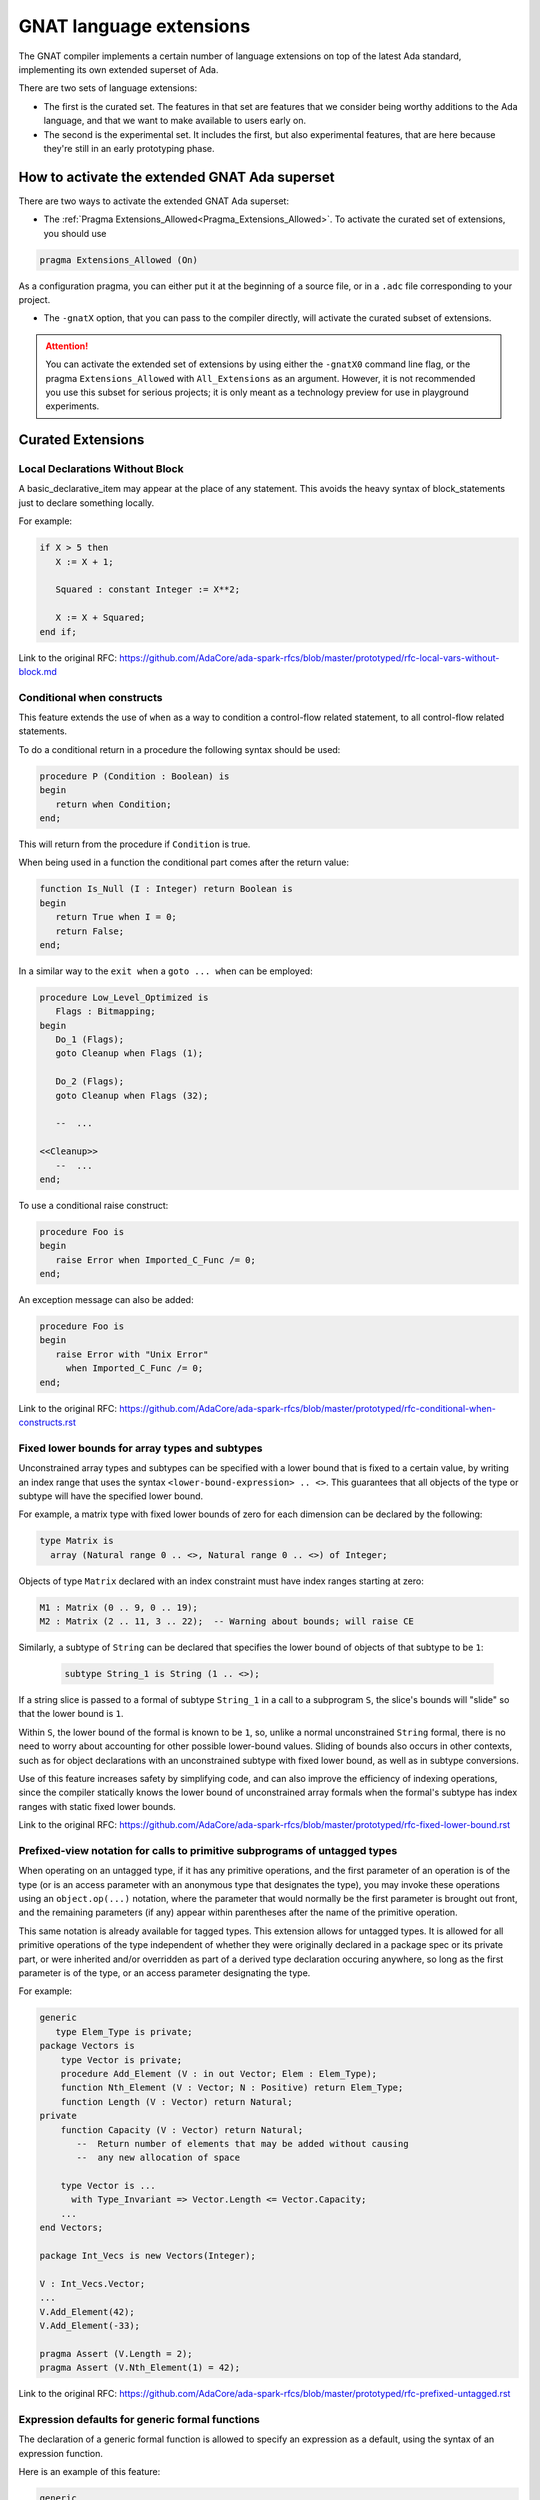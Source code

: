 .. _GNAT_Language_Extensions:

************************
GNAT language extensions
************************

The GNAT compiler implements a certain number of language extensions on top of
the latest Ada standard, implementing its own extended superset of Ada.

There are two sets of language extensions:

* The first is the curated set. The features in that set are features that we
  consider being worthy additions to the Ada language, and that we want to make
  available to users early on.

* The second is the experimental set. It includes the first, but also
  experimental features, that are here because they're still in an early
  prototyping phase.

How to activate the extended GNAT Ada superset
==============================================

There are two ways to activate the extended GNAT Ada superset:

* The :ref:`Pragma Extensions_Allowed<Pragma_Extensions_Allowed>`. To activate
  the curated set of extensions, you should use

.. code-block:: ada

   pragma Extensions_Allowed (On)

As a configuration pragma, you can either put it at the beginning of a source
file, or in a ``.adc`` file corresponding to your project.

* The ``-gnatX`` option, that you can pass to the compiler directly, will
  activate the curated subset of extensions.

.. attention:: You can activate the extended set of extensions by using either
   the ``-gnatX0`` command line flag, or the pragma ``Extensions_Allowed`` with
   ``All_Extensions`` as an argument. However, it is not recommended you use
   this subset for serious projects; it is only meant as a technology preview
   for use in playground experiments.

.. _Curated_Language_Extensions:

Curated Extensions
==================

Local Declarations Without Block
--------------------------------

A basic_declarative_item may appear at the place of any statement.
This avoids the heavy syntax of block_statements just to declare
something locally.

For example:

.. code-block:: ada

   if X > 5 then
      X := X + 1;

      Squared : constant Integer := X**2;

      X := X + Squared;
   end if;

Link to the original RFC:
https://github.com/AdaCore/ada-spark-rfcs/blob/master/prototyped/rfc-local-vars-without-block.md

Conditional when constructs
---------------------------

This feature extends the use of ``when`` as a way to condition a control-flow
related statement, to all control-flow related statements.

To do a conditional return in a procedure the following syntax should be used:

.. code-block:: ada

   procedure P (Condition : Boolean) is
   begin
      return when Condition;
   end;

This will return from the procedure if ``Condition`` is true.

When being used in a function the conditional part comes after the return value:

.. code-block:: ada

   function Is_Null (I : Integer) return Boolean is
   begin
      return True when I = 0;
      return False;
   end;

In a similar way to the ``exit when`` a ``goto ... when`` can be employed:

.. code-block:: ada

   procedure Low_Level_Optimized is
      Flags : Bitmapping;
   begin
      Do_1 (Flags);
      goto Cleanup when Flags (1);

      Do_2 (Flags);
      goto Cleanup when Flags (32);

      --  ...

   <<Cleanup>>
      --  ...
   end;

.. code-block

To use a conditional raise construct:

.. code-block:: ada

   procedure Foo is
   begin
      raise Error when Imported_C_Func /= 0;
   end;

An exception message can also be added:

.. code-block:: ada

   procedure Foo is
   begin
      raise Error with "Unix Error"
        when Imported_C_Func /= 0;
   end;


Link to the original RFC:
https://github.com/AdaCore/ada-spark-rfcs/blob/master/prototyped/rfc-conditional-when-constructs.rst

Fixed lower bounds for array types and subtypes
-----------------------------------------------

Unconstrained array types and subtypes can be specified with a lower bound that
is fixed to a certain value, by writing an index range that uses the syntax
``<lower-bound-expression> .. <>``. This guarantees that all objects of the
type or subtype will have the specified lower bound.

For example, a matrix type with fixed lower bounds of zero for each dimension
can be declared by the following:

.. code-block:: ada

    type Matrix is
      array (Natural range 0 .. <>, Natural range 0 .. <>) of Integer;

Objects of type ``Matrix`` declared with an index constraint must have index
ranges starting at zero:

.. code-block:: ada

    M1 : Matrix (0 .. 9, 0 .. 19);
    M2 : Matrix (2 .. 11, 3 .. 22);  -- Warning about bounds; will raise CE

Similarly, a subtype of ``String`` can be declared that specifies the lower
bound of objects of that subtype to be ``1``:

 .. code-block:: ada

    subtype String_1 is String (1 .. <>);

If a string slice is passed to a formal of subtype ``String_1`` in a call to a
subprogram ``S``, the slice's bounds will "slide" so that the lower bound is
``1``.

Within ``S``, the lower bound of the formal is known to be ``1``, so, unlike a
normal unconstrained ``String`` formal, there is no need to worry about
accounting for other possible lower-bound values. Sliding of bounds also occurs
in other contexts, such as for object declarations with an unconstrained
subtype with fixed lower bound, as well as in subtype conversions.

Use of this feature increases safety by simplifying code, and can also improve
the efficiency of indexing operations, since the compiler statically knows the
lower bound of unconstrained array formals when the formal's subtype has index
ranges with static fixed lower bounds.

Link to the original RFC:
https://github.com/AdaCore/ada-spark-rfcs/blob/master/prototyped/rfc-fixed-lower-bound.rst

Prefixed-view notation for calls to primitive subprograms of untagged types
---------------------------------------------------------------------------

When operating on an untagged type, if it has any primitive operations, and the
first parameter of an operation is of the type (or is an access parameter with
an anonymous type that designates the type), you may invoke these operations
using an ``object.op(...)`` notation, where the parameter that would normally be
the first parameter is brought out front, and the remaining parameters (if any)
appear within parentheses after the name of the primitive operation.

This same notation is already available for tagged types. This extension allows
for untagged types. It is allowed for all primitive operations of the type
independent of whether they were originally declared in a package spec or its
private part, or were inherited and/or overridden as part of a derived type
declaration occuring anywhere, so long as the first parameter is of the type,
or an access parameter designating the type.

For example:

.. code-block:: ada

    generic
       type Elem_Type is private;
    package Vectors is
        type Vector is private;
        procedure Add_Element (V : in out Vector; Elem : Elem_Type);
        function Nth_Element (V : Vector; N : Positive) return Elem_Type;
        function Length (V : Vector) return Natural;
    private
        function Capacity (V : Vector) return Natural;
           --  Return number of elements that may be added without causing
           --  any new allocation of space

        type Vector is ...
          with Type_Invariant => Vector.Length <= Vector.Capacity;
        ...
    end Vectors;

    package Int_Vecs is new Vectors(Integer);

    V : Int_Vecs.Vector;
    ...
    V.Add_Element(42);
    V.Add_Element(-33);

    pragma Assert (V.Length = 2);
    pragma Assert (V.Nth_Element(1) = 42);

Link to the original RFC:
https://github.com/AdaCore/ada-spark-rfcs/blob/master/prototyped/rfc-prefixed-untagged.rst

Expression defaults for generic formal functions
------------------------------------------------

The declaration of a generic formal function is allowed to specify
an expression as a default, using the syntax of an expression function.

Here is an example of this feature:

.. code-block:: ada

    generic
       type T is private;
       with function Copy (Item : T) return T is (Item); -- Defaults to Item
    package Stacks is

       type Stack is limited private;

       procedure Push (S : in out Stack; X : T); -- Calls Copy on X
       function Pop (S : in out Stack) return T; -- Calls Copy to return item

    private
       -- ...
    end Stacks;

Link to the original RFC:
https://github.com/AdaCore/ada-spark-rfcs/blob/master/prototyped/rfc-expression-functions-as-default-for-generic-formal-function-parameters.rst

String interpolation
--------------------

The syntax for string literals is extended to support string interpolation.

Within an interpolated string literal, an arbitrary expression, when
enclosed in ``{ ... }``, is expanded at run time into the result of calling
``'Image`` on the result of evaluating the expression enclosed by the brace
characters, unless it is already a string or a single character.

Here is an example of this feature where the expressions ``Name`` and ``X + Y``
will be evaluated and included in the string.

.. code-block:: ada

   procedure Test_Interpolation is
      X    : Integer := 12;
      Y    : Integer := 15;
      Name : String := "Leo";
   begin
      Put_Line (f"The name is {Name} and the sum is {X + Y}.");
   end Test_Interpolation;

In addition, an escape character (``\``) is provided for inserting certain
standard control characters (such as ``\t`` for tabulation or ``\n`` for
newline) or to escape characters with special significance to the
interpolated string syntax, namely ``"``, ``{``, ``}``,and ``\`` itself.

=================   =================
escaped_character   meaning
-----------------   -----------------
``\a``              ALERT
``\b``              BACKSPACE
``\f``              FORM FEED
``\n``              LINE FEED
``\r``              CARRIAGE RETURN
``\t``              CHARACTER TABULATION
``\v``              LINE TABULATION
``\0``              NUL
-----------------   -----------------
``\\``              ``\``
``\"``              ``"``
``\{``              ``{``
``\}``              ``}``
=================   =================

Note that, unlike normal string literals, doubled characters have no
special significance. So to include a double-quote or a brace character
in an interpolated string, they must be preceded by a ``\``.
For example:

.. code-block:: ada

    Put_Line
      (f"X = {X} and Y = {Y} and X+Y = {X+Y};\n" &
       f" a double quote is \" and" &
       f" an open brace is \{");

Link to the original RFC:
https://github.com/AdaCore/ada-spark-rfcs/blob/master/prototyped/rfc-string-interpolation.md

Constrained attribute for generic objects
-----------------------------------------

The ``Constrained`` attribute is permitted for objects of generic types. The
result indicates whether the corresponding actual is constrained.

``Static`` aspect on intrinsic functions
----------------------------------------

The Ada 202x ``Static`` aspect can be specified on Intrinsic imported functions
and the compiler will evaluate some of these intrinsics statically, in
particular the ``Shift_Left`` and ``Shift_Right`` intrinsics.

.. _Experimental_Language_Extensions:

Experimental Language Extensions
================================

Storage Model
-------------

This feature proposes to redesign the concepts of Storage Pools into a more
efficient model allowing higher performances and easier integration with low
footprint embedded run-times.

It also extends it to support distributed memory models, in particular to
support interactions with GPU.

Here is a link to the full RFC:
https://github.com/AdaCore/ada-spark-rfcs/blob/master/prototyped/rfc-storage-model.rst

Attribute Super
---------------
.. index:: Super

The ``Super`` attribute can be applied to objects of tagged types in order
to obtain a view conversion to the most immediate specific parent type.

It cannot be applied to objects of types without any ancestors, or types whose
immediate parent is abstract.

.. code-block:: ada

  type T1 is tagged null record;
  procedure P (V : T1);

  type T2 is new T1 with null record;
  procedure P (V : T2);

  procedure Call (V : T2'Class) is
  begin
    V'Super.P; --  Equivalent to "P (T1 (V));", a nondispatching call
               --  to T1's primitive procedure P.
  end;

Here is a link to the full RFC:
https://github.com/QuentinOchem/ada-spark-rfcs/blob/oop/considered/rfc-oop-super.rst

Simpler accessibility model
---------------------------

The goal of this feature is to restore a common understanding of accessibility
rules for implementers and users alike. The new rules should both be effective
at preventing errors and feel natural and compatible in an Ada environment
while removing dynamic accessibility checking.

Here is a link to the full RFC:
https://github.com/AdaCore/ada-spark-rfcs/blob/master/prototyped/rfc-simpler-accessibility.md

Case pattern matching
---------------------

The selector for a case statement (but not yet for a case expression) may be of a composite type, subject to
some restrictions (described below). Aggregate syntax is used for choices
of such a case statement; however, in cases where a "normal" aggregate would
require a discrete value, a discrete subtype may be used instead; box
notation can also be used to match all values.

Consider this example:

.. code-block:: ada

  type Rec is record
     F1, F2 : Integer;
  end record;

  procedure Caser_1 (X : Rec) is
  begin
     case X is
        when (F1 => Positive, F2 => Positive) =>
           Do_This;
        when (F1 => Natural, F2 => <>) | (F1 => <>, F2 => Natural) =>
           Do_That;
        when others =>
            Do_The_Other_Thing;
     end case;
  end Caser_1;

If ``Caser_1`` is called and both components of X are positive, then
``Do_This`` will be called; otherwise, if either component is nonnegative
then ``Do_That`` will be called; otherwise, ``Do_The_Other_Thing`` will be
called.

In addition, pattern bindings are supported. This is a mechanism
for binding a name to a component of a matching value for use within
an alternative of a case statement. For a component association
that occurs within a case choice, the expression may be followed by
``is <identifier>``. In the special case of a "box" component association,
the identifier may instead be provided within the box. Either of these
indicates that the given identifier denotes (a constant view of) the matching
subcomponent of the case selector.

.. attention:: Binding is not yet supported for arrays or subcomponents
   thereof.

Consider this example (which uses type ``Rec`` from the previous example):

.. code-block:: ada

  procedure Caser_2 (X : Rec) is
  begin
     case X is
        when (F1 => Positive is Abc, F2 => Positive) =>
           Do_This (Abc)
        when (F1 => Natural is N1, F2 => <N2>) |
             (F1 => <N2>, F2 => Natural is N1) =>
           Do_That (Param_1 => N1, Param_2 => N2);
        when others =>
           Do_The_Other_Thing;
     end case;
  end Caser_2;

This example is the same as the previous one with respect to determining
whether ``Do_This``, ``Do_That``, or ``Do_The_Other_Thing`` will be called. But
for this version, ``Do_This`` takes a parameter and ``Do_That`` takes two
parameters. If ``Do_This`` is called, the actual parameter in the call will be
``X.F1``.

If ``Do_That`` is called, the situation is more complex because there are two
choices for that alternative. If ``Do_That`` is called because the first choice
matched (i.e., because ``X.F1`` is nonnegative and either ``X.F1`` or ``X.F2``
is zero or negative), then the actual parameters of the call will be (in order)
``X.F1`` and ``X.F2``. If ``Do_That`` is called because the second choice
matched (and the first one did not), then the actual parameters will be
reversed.

Within the choice list for single alternative, each choice must define the same
set of bindings and the component subtypes for for a given identifer must all
statically match. Currently, the case of a binding for a nondiscrete component
is not implemented.

If the set of values that match the choice(s) of an earlier alternative
overlaps the corresponding set of a later alternative, then the first set shall
be a proper subset of the second (and the later alternative will not be
executed if the earlier alternative "matches"). All possible values of the
composite type shall be covered. The composite type of the selector shall be an
array or record type that is neither limited nor class-wide. Currently, a "when
others =>" case choice is required; it is intended that this requirement will
be relaxed at some point.

If a subcomponent's subtype does not meet certain restrictions, then the only
value that can be specified for that subcomponent in a case choice expression
is a "box" component association (which matches all possible values for the
subcomponent). This restriction applies if:

- the component subtype is not a record, array, or discrete type; or

- the component subtype is subject to a non-static constraint or has a
  predicate; or:

- the component type is an enumeration type that is subject to an enumeration
  representation clause; or

- the component type is a multidimensional array type or an array type with a
  nonstatic index subtype.

Support for casing on arrays (and on records that contain arrays) is
currently subject to some restrictions. Non-positional
array aggregates are not supported as (or within) case choices. Likewise
for array type and subtype names. The current implementation exceeds
compile-time capacity limits in some annoyingly common scenarios; the
message generated in such cases is usually "Capacity exceeded in compiling
case statement with composite selector type".

Link to the original RFC:
https://github.com/AdaCore/ada-spark-rfcs/blob/master/prototyped/rfc-pattern-matching.rst

Mutably Tagged Types with Size'Class Aspect
-------------------------------------------

The `Size'Class` aspect can be applied to a tagged type to specify a size
constraint for the type and its descendants. When this aspect is specified
on a tagged type, the class-wide type of that type is considered to be a
"mutably tagged" type - meaning that objects of the class-wide type can have
their tag changed by assignment from objects with a different tag.

When the aspect is applied to a type, the size of each of its descendant types
must not exceed the size specified for the aspect.

Example:

.. code-block:: ada

    type Base is tagged null record
        with Size'Class => 16 * 8;  -- Size in bits (128 bits, or 16 bytes)

    type Derived_Type is new Base with record
       Data_Field : Integer;
    end record;  -- ERROR if Derived_Type exceeds 16 bytes

Class-wide types with a specified `Size'Class` can be used as the type of
array components, record components, and stand-alone objects.

.. code-block:: ada

    Inst : Base'Class;
    type Array_of_Base is array (Positive range <>) of Base'Class;

Note: Legality of the `Size'Class` aspect is subject to certain restrictions on
the tagged type, such as being undiscriminated, having no dynamic composite
subcomponents, among others detailed in the RFC.

Link to the original RFC:
https://github.com/AdaCore/ada-spark-rfcs/blob/topic/rfc-finally/considered/rfc-class-size.md

Generalized Finalization
------------------------

The `Finalizable` aspect can be applied to any record type, tagged or not,
to specify that it provides the same level of control on the operations of initialization, finalization, and assignment of objects as the controlled
types (see RM 7.6(2) for a high-level overview). The only restriction is
that the record type must be a root type, in other words not a derived type.

The aspect additionally makes it possible to specify relaxed semantics for
the finalization operations by means of the `Relaxed_Finalization` setting.

Example:

.. code-block:: ada

    type Ctrl is record
      Id : Natural := 0;
    end record
      with Finalizable => (Initialize           => Initialize,
                           Adjust               => Adjust,
                           Finalize             => Finalize,
                           Relaxed_Finalization => True);

    procedure Adjust     (Obj : in out Ctrl);
    procedure Finalize   (Obj : in out Ctrl);
    procedure Initialize (Obj : in out Ctrl);

Link to the original RFC:
https://github.com/AdaCore/ada-spark-rfcs/blob/topic/finalization-rehaul/considered/rfc-generalized-finalization.md
